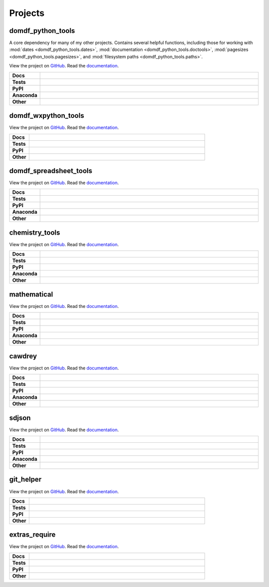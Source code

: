 ======================
Projects
======================

domdf_python_tools
--------------------

A core dependency for many of my other projects. Contains several helpful functions, including those for working with :mod:`dates <domdf_python_tools.dates>`, :mod:`documentation <domdf_python_tools.doctools>`, :mod:`pagesizes <domdf_python_tools.pagesizes>`, and :mod:`filesystem paths <domdf_python_tools.paths>`.

.. start links domdf_python_tools

View the project on `GitHub <https://github.com/domdfcoding/domdf_python_tools>`_.
Read the `documentation <https://domdf_python_tools.rtfd.io>`_.

.. end links domdf_python_tools

.. start shields domdf_python_tools

.. list-table::
    :stub-columns: 1
    :widths: 10 90

    * - Docs
      - |docs_domdf_python_tools|
    * - Tests
      - |travis_domdf_python_tools| |requires_domdf_python_tools| |coveralls_domdf_python_tools| |codefactor_domdf_python_tools|
    * - PyPI
      - |pypi-version_domdf_python_tools| |supported-versions_domdf_python_tools| |supported-implementations_domdf_python_tools| |wheel_domdf_python_tools|
    * - Anaconda
      - |conda-version_domdf_python_tools| |conda-platform_domdf_python_tools|
    * - Other
      - |license_domdf_python_tools| |language_domdf_python_tools| |commits-since_domdf_python_tools| |commits-latest_domdf_python_tools| |maintained_domdf_python_tools|
	
.. |docs_domdf_python_tools| image:: https://readthedocs.org/projects/domdf_python_tools/badge/?version=latest
	:target: https://domdf_python_tools.readthedocs.io/en/latest/?badge=latest
	:alt: Documentation Status

.. |travis_domdf_python_tools| image:: https://img.shields.io/travis/com/domdfcoding/domdf_python_tools/master?logo=travis
	:target: https://travis-ci.com/domdfcoding/domdf_python_tools
	:alt: Travis Build Status
	
.. |requires_domdf_python_tools| image:: https://requires.io/github/domdfcoding/domdf_python_tools/requirements.svg?branch=master
	:target: https://requires.io/github/domdfcoding/domdf_python_tools/requirements/?branch=master
	:alt: Requirements Status

.. |coveralls_domdf_python_tools| image:: https://coveralls.io/repos/github/domdfcoding/domdf_python_tools/badge.svg?branch=master
	:target: https://coveralls.io/github/domdfcoding/domdf_python_tools?branch=master
	:alt: Coverage

.. |codefactor_domdf_python_tools| image:: https://img.shields.io/codefactor/grade/github/domdfcoding/domdf_python_tools
	:target: https://www.codefactor.io/repository/github/domdfcoding/domdf_python_tools
	:alt: CodeFactor Grade

.. |pypi-version_domdf_python_tools| image:: https://img.shields.io/pypi/v/domdf_python_tools.svg
	:target: https://pypi.org/project/domdf_python_tools/
	:alt: PyPI - Package Version

.. |supported-versions_domdf_python_tools| image:: https://img.shields.io/pypi/pyversions/domdf_python_tools.svg
	:target: https://pypi.org/project/domdf_python_tools/
	:alt: PyPI - Supported Python Versions

.. |supported-implementations_domdf_python_tools| image:: https://img.shields.io/pypi/implementation/domdf_python_tools
	:target: https://pypi.org/project/domdf_python_tools/
	:alt: PyPI - Supported Implementations

.. |wheel_domdf_python_tools| image:: https://img.shields.io/pypi/wheel/domdf_python_tools
	:target: https://pypi.org/project/domdf_python_tools/
	:alt: PyPI - Wheel

.. |conda-version_domdf_python_tools| image:: https://img.shields.io/conda/v/domdfcoding/domdf_python_tools
	:alt: Conda - Package Version
	:target: https://anaconda.org/domdfcoding/domdf_python_tools

.. |conda-platform_domdf_python_tools| image:: https://img.shields.io/conda/pn/domdfcoding/domdf_python_tools?label=conda%7Cplatform
	:alt: Conda - Platform
	:target: https://anaconda.org/domdfcoding/domdf_python_tools

.. |license_domdf_python_tools| image:: https://img.shields.io/github/license/domdfcoding/domdf_python_tools
	:alt: License
	:target: https://github.com/domdfcoding/domdf_python_tools/blob/master/LICENSE

.. |language_domdf_python_tools| image:: https://img.shields.io/github/languages/top/domdfcoding/domdf_python_tools
	:alt: GitHub top language

.. |commits-since_domdf_python_tools| image:: https://img.shields.io/github/commits-since/domdfcoding/domdf_python_tools/v0.3.3
	:target: https://github.com/domdfcoding/domdf_python_tools/pulse
	:alt: GitHub commits since tagged version

.. |commits-latest_domdf_python_tools| image:: https://img.shields.io/github/last-commit/domdfcoding/domdf_python_tools
	:target: https://github.com/domdfcoding/domdf_python_tools/commit/master
	:alt: GitHub last commit

.. |maintained_domdf_python_tools| image:: https://img.shields.io/maintenance/yes/2020
	:alt: Maintenance

.. end shields domdf_python_tools



domdf_wxpython_tools
-------------------------

.. description goes here

.. start links domdf_wxpython_tools

View the project on `GitHub <https://github.com/domdfcoding/domdf_wxpython_tools>`_.
Read the `documentation <https://domdf_wxpython_tools.rtfd.io>`_.

.. end links domdf_wxpython_tools

.. start shields domdf_wxpython_tools

.. list-table::
	:stub-columns: 1
	:widths: 10 90

	* - Docs
	  - |docs_domdf_wxpython_tools|
	* - Tests
	  - |travis_domdf_wxpython_tools| |requires_domdf_wxpython_tools| |codefactor_domdf_wxpython_tools|
	* - PyPI
	  - |pypi-version_domdf_wxpython_tools| |supported-versions_domdf_wxpython_tools| |supported-implementations_domdf_wxpython_tools| |wheel_domdf_wxpython_tools|
	* - Other
	  - |license_domdf_wxpython_tools| |language_domdf_wxpython_tools| |commits-since_domdf_wxpython_tools| |commits-latest_domdf_wxpython_tools| |maintained_domdf_wxpython_tools| 
	
.. |docs_domdf_wxpython_tools| image:: https://readthedocs.org/projects/domdf_wxpython_tools/badge/?version=latest
	:target: https://domdf_wxpython_tools.readthedocs.io/en/latest/?badge=latest
	:alt: Documentation Status

.. |travis_domdf_wxpython_tools| image:: https://img.shields.io/travis/com/domdfcoding/domdf_wxpython_tools/master?logo=travis
	:target: https://travis-ci.com/domdfcoding/domdf_wxpython_tools
	:alt: Travis Build Status
	
.. |requires_domdf_wxpython_tools| image:: https://requires.io/github/domdfcoding/domdf_wxpython_tools/requirements.svg?branch=master
	:target: https://requires.io/github/domdfcoding/domdf_wxpython_tools/requirements/?branch=master
	:alt: Requirements Status

.. |codefactor_domdf_wxpython_tools| image:: https://img.shields.io/codefactor/grade/github/domdfcoding/domdf_wxpython_tools
	:target: https://www.codefactor.io/repository/github/domdfcoding/domdf_wxpython_tools
	:alt: CodeFactor Grade

.. |pypi-version_domdf_wxpython_tools| image:: https://img.shields.io/pypi/v/domdf_wxpython_tools.svg
	:target: https://pypi.org/project/domdf_wxpython_tools/
	:alt: PyPI - Package Version

.. |supported-versions_domdf_wxpython_tools| image:: https://img.shields.io/pypi/pyversions/domdf_wxpython_tools.svg
	:target: https://pypi.org/project/domdf_wxpython_tools/
	:alt: PyPI - Supported Python Versions

.. |supported-implementations_domdf_wxpython_tools| image:: https://img.shields.io/pypi/implementation/domdf_wxpython_tools
	:target: https://pypi.org/project/domdf_wxpython_tools/
	:alt: PyPI - Supported Implementations

.. |wheel_domdf_wxpython_tools| image:: https://img.shields.io/pypi/wheel/domdf_wxpython_tools
	:target: https://pypi.org/project/domdf_wxpython_tools/
	:alt: PyPI - Wheel

.. |license_domdf_wxpython_tools| image:: https://img.shields.io/github/license/domdfcoding/domdf_wxpython_tools
	:alt: License
	:target: https://github.com/domdfcoding/domdf_wxpython_tools/blob/master/LICENSE

.. |language_domdf_wxpython_tools| image:: https://img.shields.io/github/languages/top/domdfcoding/domdf_wxpython_tools
	:alt: GitHub top language

.. |commits-since_domdf_wxpython_tools| image:: https://img.shields.io/github/commits-since/domdfcoding/domdf_wxpython_tools/v0.2.5
	:target: https://github.com/domdfcoding/domdf_wxpython_tools/pulse
	:alt: GitHub commits since tagged version

.. |commits-latest_domdf_wxpython_tools| image:: https://img.shields.io/github/last-commit/domdfcoding/domdf_wxpython_tools
	:target: https://github.com/domdfcoding/domdf_wxpython_tools/commit/master
	:alt: GitHub last commit

.. |maintained_domdf_wxpython_tools| image:: https://img.shields.io/maintenance/yes/2020
	:alt: Maintenance

.. end shields domdf_wxpython_tools


domdf_spreadsheet_tools
----------------------------

.. description goes here

.. start links domdf_spreadsheet_tools

View the project on `GitHub <https://github.com/domdfcoding/domdf_spreadsheet_tools>`_.
Read the `documentation <https://domdf_spreadsheet_tools.rtfd.io>`_.

.. end links domdf_spreadsheet_tools

.. start shields domdf_spreadsheet_tools

.. list-table::
	:stub-columns: 1
	:widths: 10 90

	* - Docs
	  - |docs_domdf_spreadsheet_tools|
	* - Tests
	  - |travis_domdf_spreadsheet_tools| |requires_domdf_spreadsheet_tools| |codefactor_domdf_spreadsheet_tools|
	* - PyPI
	  - |pypi-version_domdf_spreadsheet_tools| |supported-versions_domdf_spreadsheet_tools| |supported-implementations_domdf_spreadsheet_tools| |wheel_domdf_spreadsheet_tools|
	* - Anaconda
	  - |conda-version_domdf_spreadsheet_tools| |conda-platform_domdf_spreadsheet_tools|
	* - Other
	  - |license_domdf_spreadsheet_tools| |language_domdf_spreadsheet_tools| |commits-since_domdf_spreadsheet_tools| |commits-latest_domdf_spreadsheet_tools| |maintained_domdf_spreadsheet_tools| 
	
.. |docs_domdf_spreadsheet_tools| image:: https://readthedocs.org/projects/domdf_spreadsheet_tools/badge/?version=latest
	:target: https://domdf_spreadsheet_tools.readthedocs.io/en/latest/?badge=latest
	:alt: Documentation Status

.. |travis_domdf_spreadsheet_tools| image:: https://img.shields.io/travis/com/domdfcoding/domdf_spreadsheet_tools/master?logo=travis
	:target: https://travis-ci.com/domdfcoding/domdf_spreadsheet_tools
	:alt: Travis Build Status
	
.. |requires_domdf_spreadsheet_tools| image:: https://requires.io/github/domdfcoding/domdf_spreadsheet_tools/requirements.svg?branch=master
	:target: https://requires.io/github/domdfcoding/domdf_spreadsheet_tools/requirements/?branch=master
	:alt: Requirements Status

.. |codefactor_domdf_spreadsheet_tools| image:: https://img.shields.io/codefactor/grade/github/domdfcoding/domdf_spreadsheet_tools
	:target: https://www.codefactor.io/repository/github/domdfcoding/domdf_spreadsheet_tools
	:alt: CodeFactor Grade

.. |pypi-version_domdf_spreadsheet_tools| image:: https://img.shields.io/pypi/v/domdf_spreadsheet_tools.svg
	:target: https://pypi.org/project/domdf_spreadsheet_tools/
	:alt: PyPI - Package Version

.. |supported-versions_domdf_spreadsheet_tools| image:: https://img.shields.io/pypi/pyversions/domdf_spreadsheet_tools.svg
	:target: https://pypi.org/project/domdf_spreadsheet_tools/
	:alt: PyPI - Supported Python Versions

.. |supported-implementations_domdf_spreadsheet_tools| image:: https://img.shields.io/pypi/implementation/domdf_spreadsheet_tools
	:target: https://pypi.org/project/domdf_spreadsheet_tools/
	:alt: PyPI - Supported Implementations

.. |wheel_domdf_spreadsheet_tools| image:: https://img.shields.io/pypi/wheel/domdf_spreadsheet_tools
	:target: https://pypi.org/project/domdf_spreadsheet_tools/
	:alt: PyPI - Wheel

.. |conda-version_domdf_spreadsheet_tools| image:: https://img.shields.io/conda/v/domdfcoding/domdf_spreadsheet_tools
	:alt: Conda - Package Version
	:target: https://anaconda.org/domdfcoding/domdf_spreadsheet_tools

.. |conda-platform_domdf_spreadsheet_tools| image:: https://img.shields.io/conda/pn/domdfcoding/domdf_spreadsheet_tools?label=conda%7Cplatform
	:alt: Conda - Platform
	:target: https://anaconda.org/domdfcoding/domdf_spreadsheet_tools

.. |license_domdf_spreadsheet_tools| image:: https://img.shields.io/github/license/domdfcoding/domdf_spreadsheet_tools
	:alt: License
	:target: https://github.com/domdfcoding/domdf_spreadsheet_tools/blob/master/LICENSE

.. |language_domdf_spreadsheet_tools| image:: https://img.shields.io/github/languages/top/domdfcoding/domdf_spreadsheet_tools
	:alt: GitHub top language

.. |commits-since_domdf_spreadsheet_tools| image:: https://img.shields.io/github/commits-since/domdfcoding/domdf_spreadsheet_tools/v0.1.4
	:target: https://github.com/domdfcoding/domdf_spreadsheet_tools/pulse
	:alt: GitHub commits since tagged version

.. |commits-latest_domdf_spreadsheet_tools| image:: https://img.shields.io/github/last-commit/domdfcoding/domdf_spreadsheet_tools
	:target: https://github.com/domdfcoding/domdf_spreadsheet_tools/commit/master
	:alt: GitHub last commit

.. |maintained_domdf_spreadsheet_tools| image:: https://img.shields.io/maintenance/yes/2020
	:alt: Maintenance

.. end shields domdf_spreadsheet_tools


chemistry_tools
--------------------

.. description goes here

.. start links chemistry_tools

View the project on `GitHub <https://github.com/domdfcoding/chemistry_tools>`_.
Read the `documentation <https://chemistry_tools.rtfd.io>`_.

.. end links chemistry_tools

.. start shields chemistry_tools

.. list-table::
	:stub-columns: 1
	:widths: 10 90

	* - Docs
	  - |docs_chemistry_tools|
	* - Tests
	  - |travis_chemistry_tools| |requires_chemistry_tools| |coveralls_chemistry_tools| |codefactor_chemistry_tools|
	* - PyPI
	  - |pypi-version_chemistry_tools| |supported-versions_chemistry_tools| |supported-implementations_chemistry_tools| |wheel_chemistry_tools|
	* - Anaconda
	  - |conda-version_chemistry_tools| |conda-platform_chemistry_tools|
	* - Other
	  - |license_chemistry_tools| |language_chemistry_tools| |commits-since_chemistry_tools| |commits-latest_chemistry_tools| |maintained_chemistry_tools| 
	
.. |docs_chemistry_tools| image:: https://readthedocs.org/projects/chemistry_tools/badge/?version=latest
	:target: https://chemistry_tools.readthedocs.io/en/latest/?badge=latest
	:alt: Documentation Status

.. |travis_chemistry_tools| image:: https://img.shields.io/travis/com/domdfcoding/chemistry_tools/master?logo=travis
	:target: https://travis-ci.com/domdfcoding/chemistry_tools
	:alt: Travis Build Status
	
.. |requires_chemistry_tools| image:: https://requires.io/github/domdfcoding/chemistry_tools/requirements.svg?branch=master
	:target: https://requires.io/github/domdfcoding/chemistry_tools/requirements/?branch=master
	:alt: Requirements Status

.. |coveralls_chemistry_tools| image:: https://coveralls.io/repos/github/domdfcoding/chemistry_tools/badge.svg?branch=master
	:target: https://coveralls.io/github/domdfcoding/chemistry_tools?branch=master
	:alt: Coverage

.. |codefactor_chemistry_tools| image:: https://img.shields.io/codefactor/grade/github/domdfcoding/chemistry_tools
	:target: https://www.codefactor.io/repository/github/domdfcoding/chemistry_tools
	:alt: CodeFactor Grade

.. |pypi-version_chemistry_tools| image:: https://img.shields.io/pypi/v/chemistry_tools.svg
	:target: https://pypi.org/project/chemistry_tools/
	:alt: PyPI - Package Version

.. |supported-versions_chemistry_tools| image:: https://img.shields.io/pypi/pyversions/chemistry_tools.svg
	:target: https://pypi.org/project/chemistry_tools/
	:alt: PyPI - Supported Python Versions

.. |supported-implementations_chemistry_tools| image:: https://img.shields.io/pypi/implementation/chemistry_tools
	:target: https://pypi.org/project/chemistry_tools/
	:alt: PyPI - Supported Implementations

.. |wheel_chemistry_tools| image:: https://img.shields.io/pypi/wheel/chemistry_tools
	:target: https://pypi.org/project/chemistry_tools/
	:alt: PyPI - Wheel

.. |conda-version_chemistry_tools| image:: https://img.shields.io/conda/v/domdfcoding/chemistry_tools
	:alt: Conda - Package Version
	:target: https://anaconda.org/domdfcoding/chemistry_tools

.. |conda-platform_chemistry_tools| image:: https://img.shields.io/conda/pn/domdfcoding/chemistry_tools?label=conda%7Cplatform
	:alt: Conda - Platform
	:target: https://anaconda.org/domdfcoding/chemistry_tools

.. |license_chemistry_tools| image:: https://img.shields.io/github/license/domdfcoding/chemistry_tools
	:alt: License
	:target: https://github.com/domdfcoding/chemistry_tools/blob/master/LICENSE

.. |language_chemistry_tools| image:: https://img.shields.io/github/languages/top/domdfcoding/chemistry_tools
	:alt: GitHub top language

.. |commits-since_chemistry_tools| image:: https://img.shields.io/github/commits-since/domdfcoding/chemistry_tools/v0.2.11
	:target: https://github.com/domdfcoding/chemistry_tools/pulse
	:alt: GitHub commits since tagged version

.. |commits-latest_chemistry_tools| image:: https://img.shields.io/github/last-commit/domdfcoding/chemistry_tools
	:target: https://github.com/domdfcoding/chemistry_tools/commit/master
	:alt: GitHub last commit

.. |maintained_chemistry_tools| image:: https://img.shields.io/maintenance/yes/2020
	:alt: Maintenance

.. end shields chemistry_tools


mathematical
-----------------

.. description goes here

.. start links mathematical

View the project on `GitHub <https://github.com/domdfcoding/mathematical>`_.
Read the `documentation <https://mathematical.rtfd.io>`_.

.. end links mathematical

.. start shields mathematical

.. list-table::
	:stub-columns: 1
	:widths: 10 90

	* - Docs
	  - |docs_mathematical|
	* - Tests
	  - |travis_mathematical| |requires_mathematical| |coveralls_mathematical| |codefactor_mathematical|
	* - PyPI
	  - |pypi-version_mathematical| |supported-versions_mathematical| |supported-implementations_mathematical| |wheel_mathematical|
	* - Anaconda
	  - |conda-version_mathematical| |conda-platform_mathematical|
	* - Other
	  - |license_mathematical| |language_mathematical| |commits-since_mathematical| |commits-latest_mathematical| |maintained_mathematical| 
	
.. |docs_mathematical| image:: https://readthedocs.org/projects/mathematical/badge/?version=latest
	:target: https://mathematical.readthedocs.io/en/latest/?badge=latest
	:alt: Documentation Status

.. |travis_mathematical| image:: https://img.shields.io/travis/com/domdfcoding/mathematical/master?logo=travis
	:target: https://travis-ci.com/domdfcoding/mathematical
	:alt: Travis Build Status
	
.. |requires_mathematical| image:: https://requires.io/github/domdfcoding/mathematical/requirements.svg?branch=master
	:target: https://requires.io/github/domdfcoding/mathematical/requirements/?branch=master
	:alt: Requirements Status

.. |coveralls_mathematical| image:: https://coveralls.io/repos/github/domdfcoding/mathematical/badge.svg?branch=master
	:target: https://coveralls.io/github/domdfcoding/mathematical?branch=master
	:alt: Coverage

.. |codefactor_mathematical| image:: https://img.shields.io/codefactor/grade/github/domdfcoding/mathematical
	:target: https://www.codefactor.io/repository/github/domdfcoding/mathematical
	:alt: CodeFactor Grade

.. |pypi-version_mathematical| image:: https://img.shields.io/pypi/v/mathematical.svg
	:target: https://pypi.org/project/mathematical/
	:alt: PyPI - Package Version

.. |supported-versions_mathematical| image:: https://img.shields.io/pypi/pyversions/mathematical.svg
	:target: https://pypi.org/project/mathematical/
	:alt: PyPI - Supported Python Versions

.. |supported-implementations_mathematical| image:: https://img.shields.io/pypi/implementation/mathematical
	:target: https://pypi.org/project/mathematical/
	:alt: PyPI - Supported Implementations

.. |wheel_mathematical| image:: https://img.shields.io/pypi/wheel/mathematical
	:target: https://pypi.org/project/mathematical/
	:alt: PyPI - Wheel

.. |conda-version_mathematical| image:: https://img.shields.io/conda/v/domdfcoding/mathematical
	:alt: Conda - Package Version
	:target: https://anaconda.org/domdfcoding/mathematical

.. |conda-platform_mathematical| image:: https://img.shields.io/conda/pn/domdfcoding/mathematical?label=conda%7Cplatform
	:alt: Conda - Platform
	:target: https://anaconda.org/domdfcoding/mathematical

.. |license_mathematical| image:: https://img.shields.io/github/license/domdfcoding/mathematical
	:alt: License
	:target: https://github.com/domdfcoding/mathematical/blob/master/LICENSE

.. |language_mathematical| image:: https://img.shields.io/github/languages/top/domdfcoding/mathematical
	:alt: GitHub top language

.. |commits-since_mathematical| image:: https://img.shields.io/github/commits-since/domdfcoding/mathematical/v0.1.11
	:target: https://github.com/domdfcoding/mathematical/pulse
	:alt: GitHub commits since tagged version

.. |commits-latest_mathematical| image:: https://img.shields.io/github/last-commit/domdfcoding/mathematical
	:target: https://github.com/domdfcoding/mathematical/commit/master
	:alt: GitHub last commit

.. |maintained_mathematical| image:: https://img.shields.io/maintenance/yes/2020
	:alt: Maintenance

.. end shields mathematical


cawdrey
------------

.. description goes here

.. start links cawdrey

View the project on `GitHub <https://github.com/domdfcoding/cawdrey>`_.
Read the `documentation <https://cawdrey.rtfd.io>`_.

.. end links cawdrey

.. start shields cawdrey

.. list-table::
	:stub-columns: 1
	:widths: 10 90

	* - Docs
	  - |docs_cawdrey|
	* - Tests
	  - |travis_cawdrey| |requires_cawdrey| |coveralls_cawdrey| |codefactor_cawdrey|
	* - PyPI
	  - |pypi-version_cawdrey| |supported-versions_cawdrey| |supported-implementations_cawdrey| |wheel_cawdrey|
	* - Anaconda
	  - |conda-version_cawdrey| |conda-platform_cawdrey|
	* - Other
	  - |license_cawdrey| |language_cawdrey| |commits-since_cawdrey| |commits-latest_cawdrey| |maintained_cawdrey| 
	
.. |docs_cawdrey| image:: https://readthedocs.org/projects/cawdrey/badge/?version=latest
	:target: https://cawdrey.readthedocs.io/en/latest/?badge=latest
	:alt: Documentation Status

.. |travis_cawdrey| image:: https://img.shields.io/travis/domdfcoding/cawdrey/master?logo=travis
	:target: https://travis-ci.org/domdfcoding/cawdrey
	:alt: Travis Build Status
	
.. |requires_cawdrey| image:: https://requires.io/github/domdfcoding/cawdrey/requirements.svg?branch=master
	:target: https://requires.io/github/domdfcoding/cawdrey/requirements/?branch=master
	:alt: Requirements Status

.. |coveralls_cawdrey| image:: https://coveralls.io/repos/github/domdfcoding/cawdrey/badge.svg?branch=master
	:target: https://coveralls.io/github/domdfcoding/cawdrey?branch=master
	:alt: Coverage

.. |codefactor_cawdrey| image:: https://img.shields.io/codefactor/grade/github/domdfcoding/cawdrey
	:target: https://www.codefactor.io/repository/github/domdfcoding/cawdrey
	:alt: CodeFactor Grade

.. |pypi-version_cawdrey| image:: https://img.shields.io/pypi/v/cawdrey.svg
	:target: https://pypi.org/project/cawdrey/
	:alt: PyPI - Package Version

.. |supported-versions_cawdrey| image:: https://img.shields.io/pypi/pyversions/cawdrey.svg
	:target: https://pypi.org/project/cawdrey/
	:alt: PyPI - Supported Python Versions

.. |supported-implementations_cawdrey| image:: https://img.shields.io/pypi/implementation/cawdrey
	:target: https://pypi.org/project/cawdrey/
	:alt: PyPI - Supported Implementations

.. |wheel_cawdrey| image:: https://img.shields.io/pypi/wheel/cawdrey
	:target: https://pypi.org/project/cawdrey/
	:alt: PyPI - Wheel

.. |conda-version_cawdrey| image:: https://img.shields.io/conda/v/domdfcoding/cawdrey
	:alt: Conda - Package Version
	:target: https://anaconda.org/domdfcoding/cawdrey

.. |conda-platform_cawdrey| image:: https://img.shields.io/conda/pn/domdfcoding/cawdrey?label=conda%7Cplatform
	:alt: Conda - Platform
	:target: https://anaconda.org/domdfcoding/cawdrey

.. |license_cawdrey| image:: https://img.shields.io/github/license/domdfcoding/cawdrey
	:alt: License
	:target: https://github.com/domdfcoding/cawdrey/blob/master/LICENSE

.. |language_cawdrey| image:: https://img.shields.io/github/languages/top/domdfcoding/cawdrey
	:alt: GitHub top language

.. |commits-since_cawdrey| image:: https://img.shields.io/github/commits-since/domdfcoding/cawdrey/v0.1.3
	:target: https://github.com/domdfcoding/cawdrey/pulse
	:alt: GitHub commits since tagged version

.. |commits-latest_cawdrey| image:: https://img.shields.io/github/last-commit/domdfcoding/cawdrey
	:target: https://github.com/domdfcoding/cawdrey/commit/master
	:alt: GitHub last commit

.. |maintained_cawdrey| image:: https://img.shields.io/maintenance/yes/2020
	:alt: Maintenance

.. end shields cawdrey


sdjson
-----------

.. description goes here

.. start links sdjson

View the project on `GitHub <https://github.com/domdfcoding/singledispatch-json>`_.
Read the `documentation <https://singledispatch-json.rtfd.io>`_.

.. end links sdjson

.. start shields sdjson

.. list-table::
	:stub-columns: 1
	:widths: 10 90

	* - Docs
	  - |docs_sdjson|
	* - Tests
	  - |travis_sdjson| |requires_sdjson| |coveralls_sdjson| |codefactor_sdjson|
	* - PyPI
	  - |pypi-version_sdjson| |supported-versions_sdjson| |supported-implementations_sdjson| |wheel_sdjson|
	* - Anaconda
	  - |conda-version_sdjson| |conda-platform_sdjson|
	* - Other
	  - |license_sdjson| |language_sdjson| |commits-since_sdjson| |commits-latest_sdjson| |maintained_sdjson| 
	
.. |docs_sdjson| image:: https://readthedocs.org/projects/singledispatch-json/badge/?version=latest
	:target: https://singledispatch-json.readthedocs.io/en/latest/?badge=latest
	:alt: Documentation Status

.. |travis_sdjson| image:: https://img.shields.io/travis/com/domdfcoding/singledispatch-json/master?logo=travis
	:target: https://travis-ci.com/domdfcoding/singledispatch-json
	:alt: Travis Build Status
	
.. |requires_sdjson| image:: https://requires.io/github/domdfcoding/singledispatch-json/requirements.svg?branch=master
	:target: https://requires.io/github/domdfcoding/singledispatch-json/requirements/?branch=master
	:alt: Requirements Status

.. |coveralls_sdjson| image:: https://coveralls.io/repos/github/domdfcoding/singledispatch-json/badge.svg?branch=master
	:target: https://coveralls.io/github/domdfcoding/singledispatch-json?branch=master
	:alt: Coverage

.. |codefactor_sdjson| image:: https://img.shields.io/codefactor/grade/github/domdfcoding/singledispatch-json
	:target: https://www.codefactor.io/repository/github/domdfcoding/singledispatch-json
	:alt: CodeFactor Grade

.. |pypi-version_sdjson| image:: https://img.shields.io/pypi/v/sdjson.svg
	:target: https://pypi.org/project/sdjson/
	:alt: PyPI - Package Version

.. |supported-versions_sdjson| image:: https://img.shields.io/pypi/pyversions/sdjson.svg
	:target: https://pypi.org/project/sdjson/
	:alt: PyPI - Supported Python Versions

.. |supported-implementations_sdjson| image:: https://img.shields.io/pypi/implementation/sdjson
	:target: https://pypi.org/project/sdjson/
	:alt: PyPI - Supported Implementations

.. |wheel_sdjson| image:: https://img.shields.io/pypi/wheel/sdjson
	:target: https://pypi.org/project/sdjson/
	:alt: PyPI - Wheel

.. |conda-version_sdjson| image:: https://img.shields.io/conda/v/domdfcoding/sdjson
	:alt: Conda - Package Version
	:target: https://anaconda.org/domdfcoding/sdjson

.. |conda-platform_sdjson| image:: https://img.shields.io/conda/pn/domdfcoding/sdjson?label=conda%7Cplatform
	:alt: Conda - Platform
	:target: https://anaconda.org/domdfcoding/sdjson

.. |license_sdjson| image:: https://img.shields.io/github/license/domdfcoding/singledispatch-json
	:alt: License
	:target: https://github.com/domdfcoding/singledispatch-json/blob/master/LICENSE

.. |language_sdjson| image:: https://img.shields.io/github/languages/top/domdfcoding/singledispatch-json
	:alt: GitHub top language

.. |commits-since_sdjson| image:: https://img.shields.io/github/commits-since/domdfcoding/singledispatch-json/v0.2.5
	:target: https://github.com/domdfcoding/singledispatch-json/pulse
	:alt: GitHub commits since tagged version

.. |commits-latest_sdjson| image:: https://img.shields.io/github/last-commit/domdfcoding/singledispatch-json
	:target: https://github.com/domdfcoding/singledispatch-json/commit/master
	:alt: GitHub last commit

.. |maintained_sdjson| image:: https://img.shields.io/maintenance/yes/2020
	:alt: Maintenance

.. end shields sdjson


git_helper
---------------

.. description goes here

.. start links git_helper

View the project on `GitHub <https://github.com/domdfcoding/git_helper>`_.
Read the `documentation <https://git_helper.rtfd.io>`_.

.. end links git_helper

.. start shields git_helper

.. list-table::
	:stub-columns: 1
	:widths: 10 90

	* - Docs
	  - |docs_git_helper|
	* - Tests
	  - |travis_git_helper| |requires_git_helper| |coveralls_git_helper| |codefactor_git_helper|
	* - PyPI
	  - |pypi-version_git_helper| |supported-versions_git_helper| |supported-implementations_git_helper| |wheel_git_helper|
	* - Other
	  - |license_git_helper| |language_git_helper| |commits-since_git_helper| |commits-latest_git_helper| |maintained_git_helper| 
	
.. |docs_git_helper| image:: https://readthedocs.org/projects/git_helper/badge/?version=latest
	:target: https://git_helper.readthedocs.io/en/latest/?badge=latest
	:alt: Documentation Status

.. |travis_git_helper| image:: https://img.shields.io/travis/com/domdfcoding/git_helper/master?logo=travis
	:target: https://travis-ci.com/domdfcoding/git_helper
	:alt: Travis Build Status
	
.. |requires_git_helper| image:: https://requires.io/github/domdfcoding/git_helper/requirements.svg?branch=master
	:target: https://requires.io/github/domdfcoding/git_helper/requirements/?branch=master
	:alt: Requirements Status

.. |coveralls_git_helper| image:: https://coveralls.io/repos/github/domdfcoding/git_helper/badge.svg?branch=master
	:target: https://coveralls.io/github/domdfcoding/git_helper?branch=master
	:alt: Coverage

.. |codefactor_git_helper| image:: https://img.shields.io/codefactor/grade/github/domdfcoding/git_helper
	:target: https://www.codefactor.io/repository/github/domdfcoding/git_helper
	:alt: CodeFactor Grade

.. |pypi-version_git_helper| image:: https://img.shields.io/pypi/v/domdf_git_helper.svg
	:target: https://pypi.org/project/domdf_git_helper/
	:alt: PyPI - Package Version

.. |supported-versions_git_helper| image:: https://img.shields.io/pypi/pyversions/domdf_git_helper.svg
	:target: https://pypi.org/project/domdf_git_helper/
	:alt: PyPI - Supported Python Versions

.. |supported-implementations_git_helper| image:: https://img.shields.io/pypi/implementation/domdf_git_helper
	:target: https://pypi.org/project/domdf_git_helper/
	:alt: PyPI - Supported Implementations

.. |wheel_git_helper| image:: https://img.shields.io/pypi/wheel/domdf_git_helper
	:target: https://pypi.org/project/domdf_git_helper/
	:alt: PyPI - Wheel

.. |license_git_helper| image:: https://img.shields.io/github/license/domdfcoding/git_helper
	:alt: License
	:target: https://github.com/domdfcoding/git_helper/blob/master/LICENSE

.. |language_git_helper| image:: https://img.shields.io/github/languages/top/domdfcoding/git_helper
	:alt: GitHub top language

.. |commits-since_git_helper| image:: https://img.shields.io/github/commits-since/domdfcoding/git_helper/v0.0.1
	:target: https://github.com/domdfcoding/git_helper/pulse
	:alt: GitHub commits since tagged version

.. |commits-latest_git_helper| image:: https://img.shields.io/github/last-commit/domdfcoding/git_helper
	:target: https://github.com/domdfcoding/git_helper/commit/master
	:alt: GitHub last commit

.. |maintained_git_helper| image:: https://img.shields.io/maintenance/yes/2020
	:alt: Maintenance

.. end shields git_helper


extras_require
-------------------

.. description goes here

.. start links sphinxcontrib.extras_require

View the project on `GitHub <https://github.com/domdfcoding/extras_require>`_.
Read the `documentation <https://extras_require.rtfd.io>`_.

.. end links sphinxcontrib.extras_require

.. start shields sphinxcontrib.extras_require

.. list-table::
	:stub-columns: 1
	:widths: 10 90

	* - Docs
	  - |docs_sphinxcontrib.extras_require|
	* - Tests
	  - |travis_sphinxcontrib.extras_require| |requires_sphinxcontrib.extras_require| |codefactor_sphinxcontrib.extras_require|
	* - PyPI
	  - |pypi-version_sphinxcontrib.extras_require| |supported-versions_sphinxcontrib.extras_require| |supported-implementations_sphinxcontrib.extras_require| |wheel_sphinxcontrib.extras_require|
	* - Other
	  - |license_sphinxcontrib.extras_require| |language_sphinxcontrib.extras_require| |commits-since_sphinxcontrib.extras_require| |commits-latest_sphinxcontrib.extras_require| |maintained_sphinxcontrib.extras_require| 
	
.. |docs_sphinxcontrib.extras_require| image:: https://readthedocs.org/projects/extras_require/badge/?version=latest
	:target: https://extras_require.readthedocs.io/en/latest/?badge=latest
	:alt: Documentation Status

.. |travis_sphinxcontrib.extras_require| image:: https://img.shields.io/travis/com/domdfcoding/extras_require/master?logo=travis
	:target: https://travis-ci.com/domdfcoding/extras_require
	:alt: Travis Build Status
	
.. |requires_sphinxcontrib.extras_require| image:: https://requires.io/github/domdfcoding/extras_require/requirements.svg?branch=master
	:target: https://requires.io/github/domdfcoding/extras_require/requirements/?branch=master
	:alt: Requirements Status

.. |codefactor_sphinxcontrib.extras_require| image:: https://img.shields.io/codefactor/grade/github/domdfcoding/extras_require
	:target: https://www.codefactor.io/repository/github/domdfcoding/extras_require
	:alt: CodeFactor Grade

.. |pypi-version_sphinxcontrib.extras_require| image:: https://img.shields.io/pypi/v/extras_require.svg
	:target: https://pypi.org/project/extras_require/
	:alt: PyPI - Package Version

.. |supported-versions_sphinxcontrib.extras_require| image:: https://img.shields.io/pypi/pyversions/extras_require.svg
	:target: https://pypi.org/project/extras_require/
	:alt: PyPI - Supported Python Versions

.. |supported-implementations_sphinxcontrib.extras_require| image:: https://img.shields.io/pypi/implementation/extras_require
	:target: https://pypi.org/project/extras_require/
	:alt: PyPI - Supported Implementations

.. |wheel_sphinxcontrib.extras_require| image:: https://img.shields.io/pypi/wheel/extras_require
	:target: https://pypi.org/project/extras_require/
	:alt: PyPI - Wheel

.. |license_sphinxcontrib.extras_require| image:: https://img.shields.io/github/license/domdfcoding/extras_require
	:alt: License
	:target: https://github.com/domdfcoding/extras_require/blob/master/LICENSE

.. |language_sphinxcontrib.extras_require| image:: https://img.shields.io/github/languages/top/domdfcoding/extras_require
	:alt: GitHub top language

.. |commits-since_sphinxcontrib.extras_require| image:: https://img.shields.io/github/commits-since/domdfcoding/extras_require/v0.0.2
	:target: https://github.com/domdfcoding/extras_require/pulse
	:alt: GitHub commits since tagged version

.. |commits-latest_sphinxcontrib.extras_require| image:: https://img.shields.io/github/last-commit/domdfcoding/extras_require
	:target: https://github.com/domdfcoding/extras_require/commit/master
	:alt: GitHub last commit

.. |maintained_sphinxcontrib.extras_require| image:: https://img.shields.io/maintenance/yes/2020
	:alt: Maintenance

.. end shields sphinxcontrib.extras_require

